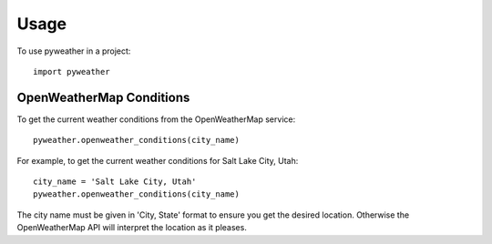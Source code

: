 ========
Usage
========

To use pyweather in a project::

	import pyweather


-------------------------
OpenWeatherMap Conditions
-------------------------

To get the current weather conditions from the OpenWeatherMap service::

    pyweather.openweather_conditions(city_name)

For example, to get the current weather conditions for Salt Lake City, Utah::

    city_name = 'Salt Lake City, Utah'
    pyweather.openweather_conditions(city_name)

The city name must be given in 'City, State' format to ensure you get the desired location. Otherwise the OpenWeatherMap
API will interpret the location as it pleases.
